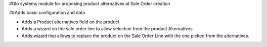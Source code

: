 #Glo systems module for proposing product alternatives at Sale Order creation

##Adds basic configuration and data

- Adds a Product alternatives field on the product
- Adds a wizard on the sale order line to allow selection from the product Alternatives
- Adds wizard that allows to replace the product on the Sale Order Line with the one picked from the alternatives.